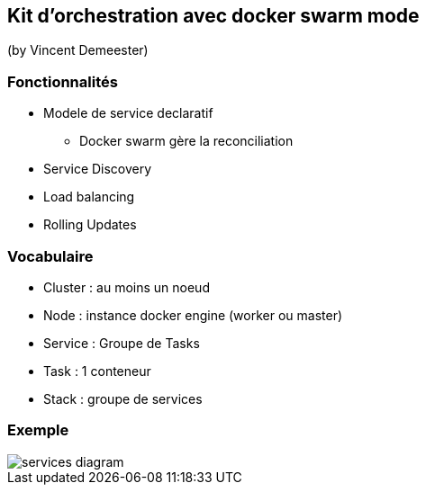 == Kit d'orchestration avec docker swarm mode
(by Vincent Demeester)

=== Fonctionnalités

* Modele de service declaratif
** Docker swarm gère la reconciliation
* Service Discovery
* Load balancing
* Rolling Updates

=== Vocabulaire

* Cluster : au moins un noeud
* Node : instance docker engine (worker ou master)
* Service : Groupe de Tasks
* Task : 1 conteneur
* Stack : groupe de services

=== Exemple

image::images/services-diagram.png[]